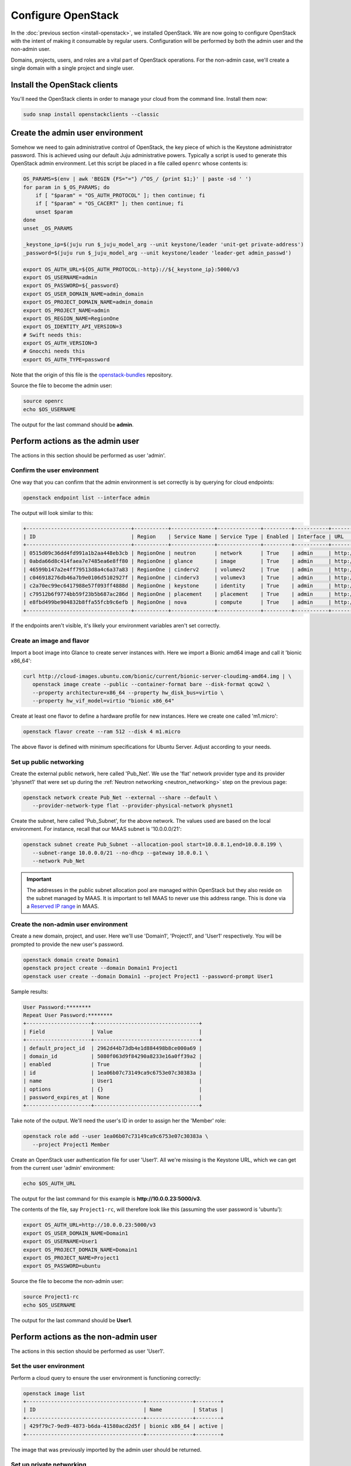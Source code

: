 ===================
Configure OpenStack
===================

In the :doc:`previous section <install-openstack>`, we installed OpenStack. We
are now going to configure OpenStack with the intent of making it consumable by
regular users. Configuration will be performed by both the admin user and the
non-admin user.

Domains, projects, users, and roles are a vital part of OpenStack operations.
For the non-admin case, we'll create a single domain with a single project and
single user.

Install the OpenStack clients
-----------------------------

You'll need the OpenStack clients in order to manage your cloud from the
command line. Install them now:

.. code-block:: none

   sudo snap install openstackclients --classic


Create the admin user environment
---------------------------------

Somehow we need to gain administrative control of OpenStack, the key piece of
which is the Keystone administrator password. This is achieved using our
default Juju administrative powers. Typically a script is used to generate this
OpenStack admin environment. Let this script be placed in a file called
``openrc`` whose contents is:

.. code-block:: bash

   OS_PARAMS=$(env | awk 'BEGIN {FS="="} /^OS_/ {print $1;}' | paste -sd ' ')
   for param in $_OS_PARAMS; do
       if [ "$param" = "OS_AUTH_PROTOCOL" ]; then continue; fi
       if [ "$param" = "OS_CACERT" ]; then continue; fi
       unset $param
   done
   unset _OS_PARAMS

   _keystone_ip=$(juju run $_juju_model_arg --unit keystone/leader 'unit-get private-address')
   _password=$(juju run $_juju_model_arg --unit keystone/leader 'leader-get admin_passwd')

   export OS_AUTH_URL=${OS_AUTH_PROTOCOL:-http}://${_keystone_ip}:5000/v3
   export OS_USERNAME=admin
   export OS_PASSWORD=${_password}
   export OS_USER_DOMAIN_NAME=admin_domain
   export OS_PROJECT_DOMAIN_NAME=admin_domain
   export OS_PROJECT_NAME=admin
   export OS_REGION_NAME=RegionOne
   export OS_IDENTITY_API_VERSION=3
   # Swift needs this:
   export OS_AUTH_VERSION=3
   # Gnocchi needs this
   export OS_AUTH_TYPE=password

Note that the origin of this file is the `openstack-bundles`_ repository.

Source the file to become the admin user:

.. code-block:: none

   source openrc
   echo $OS_USERNAME

The output for the last command should be **admin**.

Perform actions as the admin user
---------------------------------

The actions in this section should be performed as user 'admin'.

Confirm the user environment
~~~~~~~~~~~~~~~~~~~~~~~~~~~~

One way that you can confirm that the admin environment is set correctly is by
querying for cloud endpoints:

.. code-block:: none

   openstack endpoint list --interface admin

The output will look similar to this:

.. code-block:: console

   +----------------------------------+-----------+--------------+--------------+---------+-----------+----------------------------------------+
   | ID                               | Region    | Service Name | Service Type | Enabled | Interface | URL                                    |
   +----------------------------------+-----------+--------------+--------------+---------+-----------+----------------------------------------+
   | 0515d09c36dd4fd991a1b2aa448eb3cb | RegionOne | neutron      | network      | True    | admin     | http://10.0.0.7:9696                   |
   | 0abda66d8c414faea7e7485ea6e8ff80 | RegionOne | glance       | image        | True    | admin     | http://10.0.0.20:9292                  |
   | 46599b147a2e4ff79513d8a4c6a37a83 | RegionOne | cinderv2     | volumev2     | True    | admin     | http://10.0.0.24:8776/v2/$(tenant_id)s |
   | c046918276db46a7b9e0106d5102927f | RegionOne | cinderv3     | volumev3     | True    | admin     | http://10.0.0.24:8776/v3/$(tenant_id)s |
   | c2a70ec99ec6417988e57f093ff4888d | RegionOne | keystone     | identity     | True    | admin     | http://10.0.0.29:35357/v3              |
   | c79512b6f9774bb59f23b5b687ac286d | RegionOne | placement    | placement    | True    | admin     | http://10.0.0.11:8778                  |
   | e8fbd499be904832b8ffa55fcb9c6efb | RegionOne | nova         | compute      | True    | admin     | http://10.0.0.10:8774/v2.1             |
   +----------------------------------+-----------+--------------+--------------+---------+-----------+----------------------------------------+

If the endpoints aren't visible, it's likely your environment variables aren't
set correctly.

Create an image and flavor
~~~~~~~~~~~~~~~~~~~~~~~~~~

Import a boot image into Glance to create server instances with. Here we import
a Bionic amd64 image and call it 'bionic x86_64':

.. code-block:: none

   curl http://cloud-images.ubuntu.com/bionic/current/bionic-server-cloudimg-amd64.img | \
      openstack image create --public --container-format bare --disk-format qcow2 \
      --property architecture=x86_64 --property hw_disk_bus=virtio \
      --property hw_vif_model=virtio "bionic x86_64"

Create at least one flavor to define a hardware profile for new instances. Here
we create one called 'm1.micro':

.. code-block:: none

   openstack flavor create --ram 512 --disk 4 m1.micro

The above flavor is defined with minimum specifications for Ubuntu Server.
Adjust according to your needs.

.. _public_networking:

Set up public networking
~~~~~~~~~~~~~~~~~~~~~~~~

Create the external public network, here called 'Pub_Net'. We use the 'flat'
network provider type and its provider 'physnet1' that were set up during the
:ref:`Neutron networking <neutron_networking>` step on the previous page:

.. code-block:: none

   openstack network create Pub_Net --external --share --default \
      --provider-network-type flat --provider-physical-network physnet1

Create the subnet, here called 'Pub_Subnet', for the above network. The values
used are based on the local environment. For instance, recall that our MAAS
subnet is '10.0.0.0/21':

.. code-block:: none

   openstack subnet create Pub_Subnet --allocation-pool start=10.0.8.1,end=10.0.8.199 \
      --subnet-range 10.0.0.0/21 --no-dhcp --gateway 10.0.0.1 \
      --network Pub_Net

.. important::

   The addresses in the public subnet allocation pool are managed within
   OpenStack but they also reside on the subnet managed by MAAS. It is
   important to tell MAAS to never use this address range. This is done via a
   `Reserved IP range`_ in MAAS.

Create the non-admin user environment
~~~~~~~~~~~~~~~~~~~~~~~~~~~~~~~~~~~~~

Create a new domain, project, and user. Here we'll use 'Domain1', 'Project1',
and 'User1' respectively. You will be prompted to provide the new user's
password.

.. code-block:: none

   openstack domain create Domain1
   openstack project create --domain Domain1 Project1
   openstack user create --domain Domain1 --project Project1 --password-prompt User1

Sample results:

.. code-block:: console

   User Password:********
   Repeat User Password:********
   +---------------------+----------------------------------+
   | Field               | Value                            |
   +---------------------+----------------------------------+
   | default_project_id  | 2962d44b73db4e1d884498b8ce000a69 |
   | domain_id           | 5080f063d9f84290a8233e16a0ff39a2 |
   | enabled             | True                             |
   | id                  | 1ea06b07c73149ca9c6753e07c30383a |
   | name                | User1                            |
   | options             | {}                               |
   | password_expires_at | None                             |
   +---------------------+----------------------------------+

Take note of the output. We'll need the user's ID in order to assign her the
'Member' role:

.. code-block:: none

   openstack role add --user 1ea06b07c73149ca9c6753e07c30383a \
      --project Project1 Member

Create an OpenStack user authentication file for user 'User1'. All we're
missing is the Keystone URL, which we can get from the current user 'admin'
environment:

.. code-block:: none

   echo $OS_AUTH_URL

The output for the last command for this example is
**http://10.0.0.23:5000/v3**.

The contents of the file, say ``Project1-rc``, will therefore look like this
(assuming the user password is 'ubuntu'):

.. code-block:: bash

   export OS_AUTH_URL=http://10.0.0.23:5000/v3
   export OS_USER_DOMAIN_NAME=Domain1
   export OS_USERNAME=User1
   export OS_PROJECT_DOMAIN_NAME=Domain1
   export OS_PROJECT_NAME=Project1
   export OS_PASSWORD=ubuntu

Source the file to become the non-admin user:

.. code-block:: none

   source Project1-rc
   echo $OS_USERNAME

The output for the last command should be **User1**.

Perform actions as the non-admin user
-------------------------------------

The actions in this section should be performed as user 'User1'.

Set the user environment
~~~~~~~~~~~~~~~~~~~~~~~~

Perform a cloud query to ensure the user environment is functioning correctly:

.. code-block:: none

   openstack image list
   +--------------------------------------+---------------+--------+
   | ID                                   | Name          | Status |
   +--------------------------------------+---------------+--------+
   | 429f79c7-9ed9-4873-b6da-41580acd2d5f | bionic x86_64 | active |
   +--------------------------------------+---------------+--------+

The image that was previously imported by the admin user should be returned.

Set up private networking
~~~~~~~~~~~~~~~~~~~~~~~~~

In order to get a fixed IP address to access any created instances we need a
project-specific network with a private subnet. We'll also need a router to
link this network to the public network created earlier.

The non-admin user now creates a private internal network called 'Network1'
and an accompanying subnet called 'Subnet1' (the DNS server is pointing to the
MAAS server at 10.0.0.3):

.. code-block:: none

   openstack network create Network1 --internal
   openstack subnet create Subnet1 \
      --allocation-pool start=192.168.0.10,end=192.168.0.199 \
      --subnet-range 192.168.0.0/24 \
      --gateway 192.168.0.1 --dns-nameserver 10.0.0.3 \
      --network Network1

Now a router called 'Router1' is created, added to the subnet, and told to use
the public network as its external gateway network:

.. code-block:: none

   openstack router create Router1
   openstack router add subnet Router1 Subnet1
   openstack router set Router1 --external-gateway Pub_Net

Configure SSH and security groups
~~~~~~~~~~~~~~~~~~~~~~~~~~~~~~~~~

Instances are accessed via SSH. Import a public SSH key so that it can be
referenced at instance creation time and then installed in the 'ubuntu' user
account. An existing key can be used but here we first create a new keypair
called 'User1-key':

.. code-block:: none

   ssh-keygen -q -N '' -f ~/.ssh/User1-key
   openstack keypair create --public-key ~/.ssh/User1-key.pub User1-key

Security groups will need to be configured to at least allow the passing of SSH
traffic. You can alter the default group rules or create a new group with its
own rules. We do the latter by creating a group called 'Allow_SSH':

.. code-block:: none

   openstack security group create --description 'Allow SSH' Allow_SSH
   openstack security group rule create --proto tcp --dst-port 22 Allow_SSH

Create and access an instance
~~~~~~~~~~~~~~~~~~~~~~~~~~~~~

.. important::

   It has been observed in some newly-deployed clouds that the configuration of
   OVN remains incomplete, which prevents cloud instances from being created.
   The workaround is to restart the ``ovn-northd`` daemon on each ovn-central
   unit. See `LP #1895303`_ for details.

Determine the network ID of private network 'Network1' and then create an
instance called 'bionic-1':

.. code-block:: none

   NET_ID=$(openstack network list | grep Network1 | awk '{ print $2 }')
   openstack server create --image 'bionic x86_64' --flavor m1.micro \
      --key-name User1-key --security-group Allow_SSH --nic net-id=$NET_ID \
      bionic-1

Request a floating IP address from the public network 'Pub_Net' and assign it
to a variable:

.. code-block:: none

   FLOATING_IP=$(openstack floating ip create -f value -c floating_ip_address Pub_Net)

Now add that floating IP address to the newly-created instance 'bionic-1':

.. code-block:: none

   openstack server add floating ip bionic-1 $FLOATING_IP

Ask for a listing of all instances within the context of the current project
('Project1'):

.. code-block:: none

   openstack server list

Sample output:

.. code-block:: console

   +--------------------------------------+----------+--------+-----------------------------------+---------------+----------+
   | ID                                   | Name     | Status | Networks                          | Image         | Flavor   |
   +--------------------------------------+----------+--------+-----------------------------------+---------------+----------+
   | 9167b3e9-c653-43fc-858a-2d6f6da36daa | bionic-1 | ACTIVE | Network1=192.168.0.131, 10.0.8.10 | bionic x86_64 | m1.micro |
   +--------------------------------------+----------+--------+-----------------------------------+---------------+----------+

The first address listed is in the private network and the second one is in the
public network:

You can monitor the booting of the instance with this command:

.. code-block:: none

   openstack console log show bionic-1

The instance is ready when the output contains:

.. code-block:: console

   .
   .
   .
   Ubuntu 18.04.3 LTS bionic-1 ttyS0

   bionic-1 login:

You can connect to the instance in this way:

.. code-block:: none

   ssh -i ~/.ssh/User1-key ubuntu@$FLOATING_IP

Next steps
----------

You now have a functional OpenStack cloud managed by MAAS-backed Juju and have
reached the end of the Charms Deployment Guide.

Just as we used MAAS as a backing cloud to Juju, an optional objective is to do
the same with the new OpenStack cloud. That is, you would add the OpenStack
cloud to Juju, add a set of credentials, create a Juju controller, and go on
to deploy charms. The resulting Juju machines will be running as OpenStack
instances! See `Using OpenStack with Juju`_ in the Juju documentation for
guidance.

.. LINKS
.. _openstack-bundles: https://github.com/openstack-charmers/openstack-bundles/blob/master/stable/shared/openrcv3_project
.. _Reserved IP range: https://maas.io/docs/concepts-and-terms#heading--ip-ranges
.. _Using OpenStack with Juju: https://jaas.ai/docs/openstack-cloud

.. BUGS
.. _LP #1895303: https://bugs.launchpad.net/charm-ovn-central/+bug/1895303
